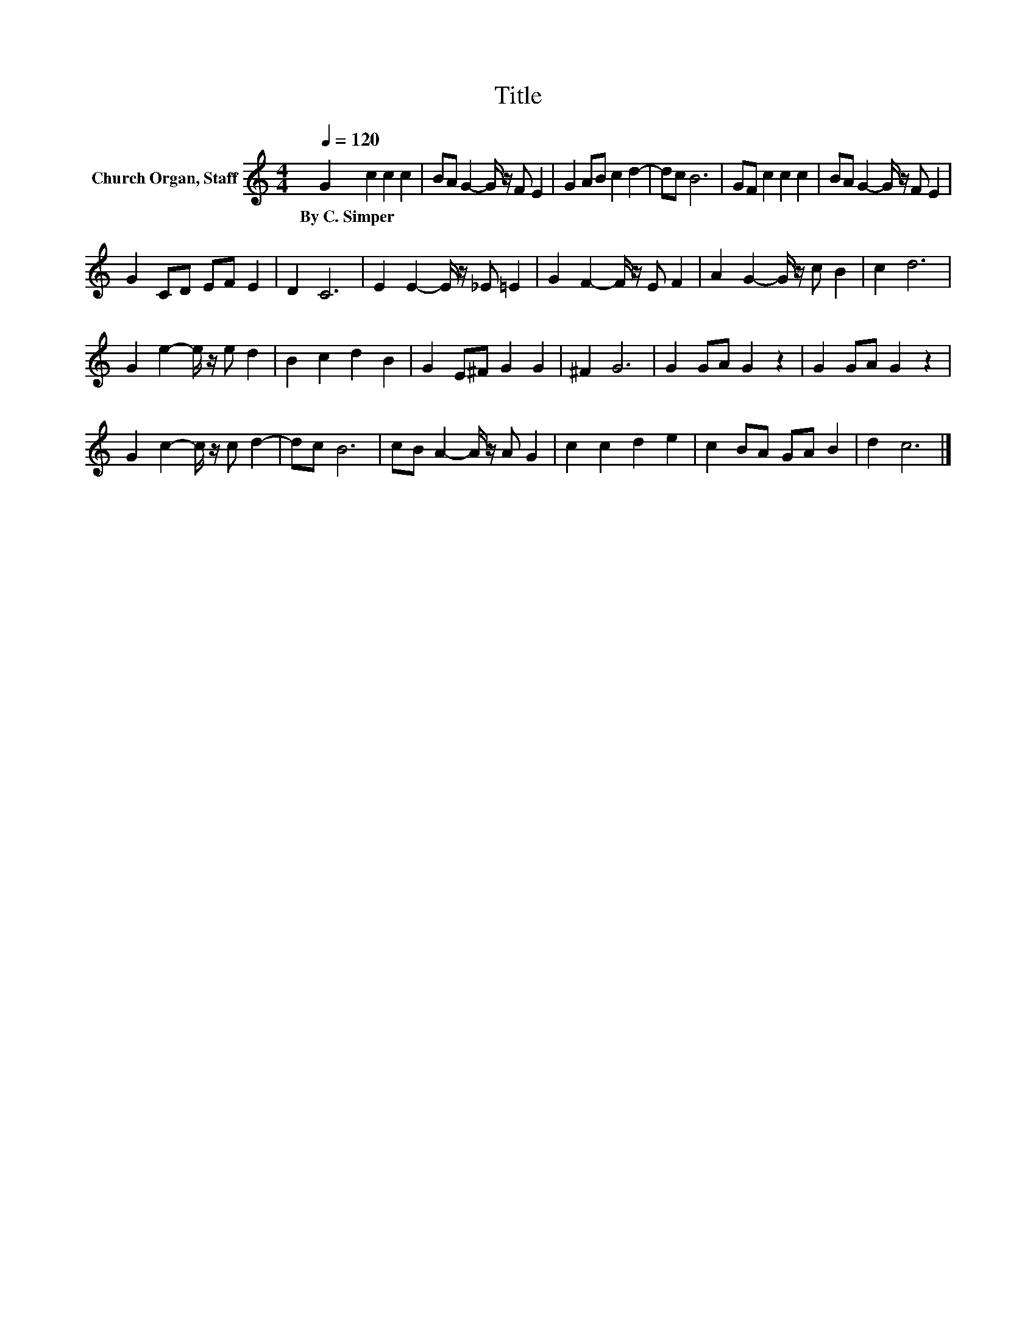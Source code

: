 X:1
T:Title
L:1/8
Q:1/4=120
M:4/4
K:C
V:1 treble nm="Church Organ, Staff"
V:1
 G2 c2 c2 c2 | BA G2- G/ z/ F E2 | G2 AB c2 d2- | dc B6 | GF c2 c2 c2 | BA G2- G/ z/ F E2 | %6
w: By~C.~Simper * * *||||||
 G2 CD EF E2 | D2 C6 | E2 E2- E/ z/ _E =E2 | G2 F2- F/ z/ E F2 | A2 G2- G/ z/ c B2 | c2 d6 | %12
w: ||||||
 G2 e2- e/ z/ e d2 | B2 c2 d2 B2 | G2 E^F G2 G2 | ^F2 G6 | G2 GA G2 z2 | G2 GA G2 z2 | %18
w: ||||||
 G2 c2- c/ z/ c d2- | dc B6 | cB A2- A/ z/ A G2 | c2 c2 d2 e2 | c2 BA GA B2 | d2 c6 |] %24
w: ||||||


